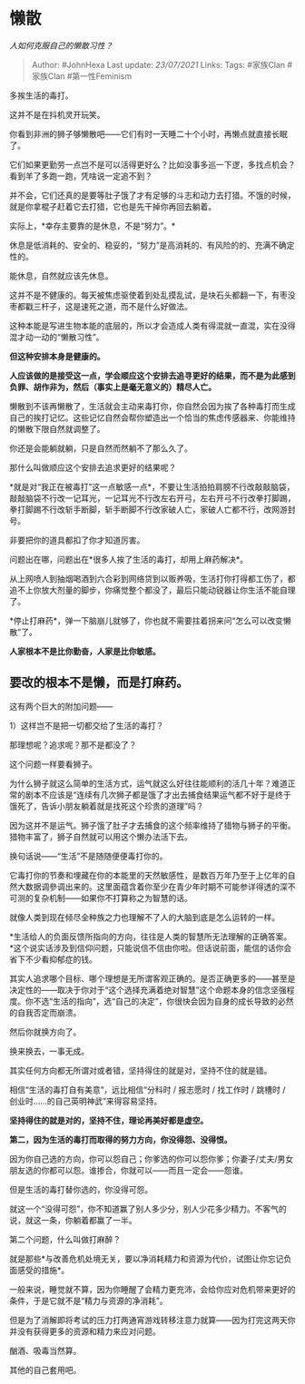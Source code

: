 * 懒散
  :PROPERTIES:
  :CUSTOM_ID: 懒散
  :END:

/人如何克服自己的懒散习性？/

#+BEGIN_QUOTE
  Author: #JohnHexa Last update: /23/07/2021/ Links: Tags: #家族Clan
  #家族Clan #第一性Feminism
#+END_QUOTE

多挨生活的毒打。

这并不是在抖机灵开玩笑。

你看到非洲的狮子够懒散吧------它们有时一天睡二十个小时，再懒点就直接长眠了。

它们如果更勤劳一点岂不是可以活得更好么？比如没事多巡一下逻，多找点机会？看到羊了多跑一跑，凭啥说一定追不到？

并不会，它们还真的是要等肚子饿了才有足够的斗志和动力去打猎。不饿的时候，就是你拿棍子赶着它去打猎，它也是先干掉你再回去躺着。

实际上，*幸存主要靠的是休息，不是“努力”。*

休息是低消耗的、安全的、稳妥的，“努力”是高消耗的、有风险的的、充满不确定性的。

能休息，自然就应该先休息。

这并不是不健康的。每天被焦虑驱使着到处乱摸乱试，是块石头都翻一下，有枣没枣都戳三杆子，这是速死之道，而不是什么好做法。

这种本能是写进生物本能的底层的，所以才会造成人类有得混就一直混，实在没得混才动一动的“懒散习性”。

*但这种安排本身是健康的。*

*人应该做的是接受这一点，学会顺应这个安排去追寻更好的结果，而不是为此感到负罪、胡作非为，然后（事实上是毫无意义的）精尽人亡。*

懒散到不该再懒散了，生活就会主动来毒打你，你自然会因为挨了各种毒打而生成自己的挨打记忆。这些记忆自然会帮你塑造出一个恰当的焦虑传感器来、你能维持的懒散下限自然就调整了。

你还是会能躺就躺，只是自然而然躺不了那么久了。

那什么叫做顺应这个安排去追求更好的结果呢？

*就是对“我正在被毒打”这一点敏感一点*，不要让生活拍拍肩膀不行改敲敲脑袋，敲敲脑袋不行改一记耳光，一记耳光不行改左右开弓，左右开弓不行改拳打脚踢，拳打脚踢不行改斩手断脚，斩手断脚不行改家破人亡，家破人亡都不行，改网游封号。

非要把你的道具都扣了你才知道厉害。

问题出在哪，问题出在*很多人挨了生活的毒打，却用上麻药解决*。

从上网喷人到抽烟喝酒到六合彩到网络贷到以贩养吸，生活打你打得都工伤了，都追不上你放大剂量的脚步，你痛觉整个都没了，最后只能动锐器让你生活不能自理了。

*停止打麻药*，弹一下脑崩儿就够了，你也就不需要拄着拐来问“怎么可以改变懒散”了。

*人家根本不是比你勤奋，人家是比你敏感。*

** *要改的根本不是懒，而是打麻药。*
   :PROPERTIES:
   :CUSTOM_ID: 要改的根本不是懒而是打麻药
   :END:

这有两个巨大的附加问题------

1）这样岂不是把一切都交给了生活的毒打？

那理想呢？追求呢？那不是都没了？

这个问题一样要看狮子。

为什么狮子就这么简单的生活方式，运气就这么好往往能顺利的活几十年？难道正常的剧本不应该是“连续有几次狮子都是饿了才出去捕食结果运气都不好于是终于饿死了，告诉小朋友躺着就是找死这个珍贵的道理”吗？

因为这并不是运气。狮子饿了肚子才去捕食的这个频率维持了猎物与狮子的平衡。猎物丰富了，狮子自然就可以用这个懒办法活下去。

换句话说------“生活”不是随随便便毒打你的。

它毒打你的节奏和埋藏在你的本能里的天然敏感性，是数百万年乃至于上亿年的自然大数据调參调出来的。这里面蕴含着你至少在青少年时期不可能参详得透的深不可测的复杂机制------如果你不打算称之为智慧的话。

就像人类到现在倾尽全种族之力也理解不了人的大脑到底是怎么运转的一样。

*生活给人的负面反馈所指向的方向，往往是人类的智慧所无法理解的正确答案。*这个说实话涉及到信仰问题，只能说信不信由你啦。但话说前面，能信的话你会省下不少看抑郁症的钱。

其实人追求哪个目标、哪个理想是无所谓客观正确的。是否正确更多的------甚至是决定性的------取决于你对于“这个选择充满着绝对智慧”这个命题本身的信念坚强程度。你不选“生活的指向”，选“自己的决定”，你很快会因为自身的成长导致的必然的自我否定而崩溃。

然后你就换方向了。

换来换去，一事无成。

其实任何方向都无所谓对或者错，坚持得住的就是对，坚持不住的就是错。

相信“生活的毒打自有美意”，远比相信“分科时 / 报志愿时 / 找工作时 / 跳槽时
/ 创业时......的自己英明神武”来得容易坚持。

*坚持得住的就是对的，坚持不住，理论再美好都是虚空。*

*第二，因为生活的毒打而取得的努力方向，你没得怨、没得恨。*

因为你自己选的方向，你可以怨自己；你爹选的你可以怨你爹；你妻子/丈夫/男女朋友选的你都可以怨。谁掺合，你就可以------而且一定会------怨谁。

但是生活的毒打替你选的，你没得可怨。

就这一个“没得可怨”，你不知道赢了别人多少分，别人少花多少精力。不客气的说，就这一条，你躺着都赢了一半。

第二个问题，什么叫做打麻醉？

就是那些*与改善危机处境无关，要以净消耗精力和资源为代价，试图让你忘记负面感受的措施*。

一般来说，睡觉就不算，因为你睡醒了会精力更充沛，会给你应对危机带来更好的条件，于是它就不是“精力与资源的净消耗”。

但是为了消解即将考试的压力打两通宵游戏转移注意力就算------因为打完这两天你并没有获得更多的资源和精力来应对问题。

酗酒、吸毒当然算。

其他的自己套用吧。
